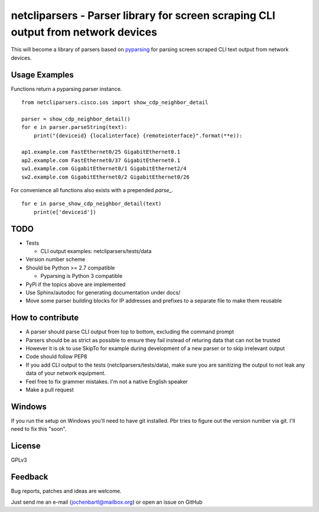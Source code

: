 netcliparsers - Parser library for screen scraping CLI output from network devices
==================================================================================

This will become a library of parsers based on `pyparsing <http://pyparsing.wikispaces.com/>`_ for parsing screen scraped CLI text output from network devices.


Usage Examples
--------------

Functions return a pyparsing parser instance.

::

    from netcliparsers.cisco.ios import show_cdp_neighbor_detail

    parser = show_cdp_neighbor_detail()
    for e in parser.parseString(text):
        print("{deviceid} {localinterface} {remoteinterface}".format(**e)):

    ap1.example.com FastEthernet0/25 GigabitEthernet0.1
    ap2.example.com FastEthernet0/37 GigabitEthernet0.1
    sw1.example.com GigabitEthernet0/1 GigabitEthernet2/4
    sw2.example.com GigabitEthernet0/2 GigabitEthernet0/26


For convenience all functions also exists with a prepended *parse_*.

::

    for e in parse_show_cdp_neighbor_detail(text)
        print(e['deviceid'])


TODO
----

* Tests

  - CLI output examples: netcliparsers/tests/data

* Version number scheme
* Should be Python >= 2.7 compatible

  - Pyparsing is Python 3 compatible

* PyPi if the topics above are implemented
* Use Sphinx/autodoc for generating documentation under docs/
* Move some parser building blocks for IP addresses and prefixes to a separate
  file to make them reusable


How to contribute
-----------------

* A parser should parse CLI output from top to bottom, excluding the command
  prompt
* Parsers should be as strict as possible to ensure they fail instead of
  returing data that can not be trusted
* However it is ok to use SkipTo for example during development of a new
  parser or to skip irrelevant output
* Code should follow PEP8
* If you add CLI output to the tests (netcliparsers/tests/data), make sure you
  are sanitizing the output to not leak any data of your network equipment.
* Feel free to fix grammer mistakes. I'm not a native English speaker
* Make a pull request


Windows
-------

If you run the setup on Windows you'll need to have git installed. Pbr tries to figure out the version number via git. I'll need to fix this "soon".


License
-------

GPLv3

Feedback
--------

Bug reports, patches and ideas are welcome.

Just send me an e-mail (jochenbartl@mailbox.org) or open an issue on GitHub
